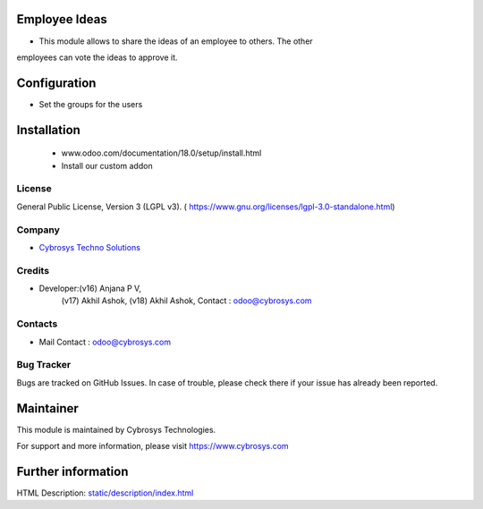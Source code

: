 .. image:: https://img.shields.io/badge/licence-LGPL--3-green.svg
    :target: https://www.gnu.org/licenses/lgpl-3.0-standalone.html
    :alt: License: LGPL-3

Employee Ideas
=============
* This module allows to share the ideas of an employee to others. The other
employees can vote the ideas to approve it.

Configuration
=============
* Set the groups for the users

Installation
============
    - www.odoo.com/documentation/18.0/setup/install.html
    - Install our custom addon

License
-------
General Public License, Version 3 (LGPL v3).
( https://www.gnu.org/licenses/lgpl-3.0-standalone.html)

Company
-------
* `Cybrosys Techno Solutions <https://cybrosys.com/>`__

Credits
-------
* Developer:(v16) Anjana P V,
            (v17) Akhil Ashok,
            (v18) Akhil Ashok,
            Contact : odoo@cybrosys.com

Contacts
--------
* Mail Contact : odoo@cybrosys.com

Bug Tracker
-----------
Bugs are tracked on GitHub Issues. In case of trouble, please check there if your issue has already been reported.

Maintainer
==========
.. image:: https://cybrosys.com/images/logo.png
   :target: https://cybrosys.com

This module is maintained by Cybrosys Technologies.

For support and more information, please visit https://www.cybrosys.com

Further information
===================
HTML Description: `<static/description/index.html>`__
